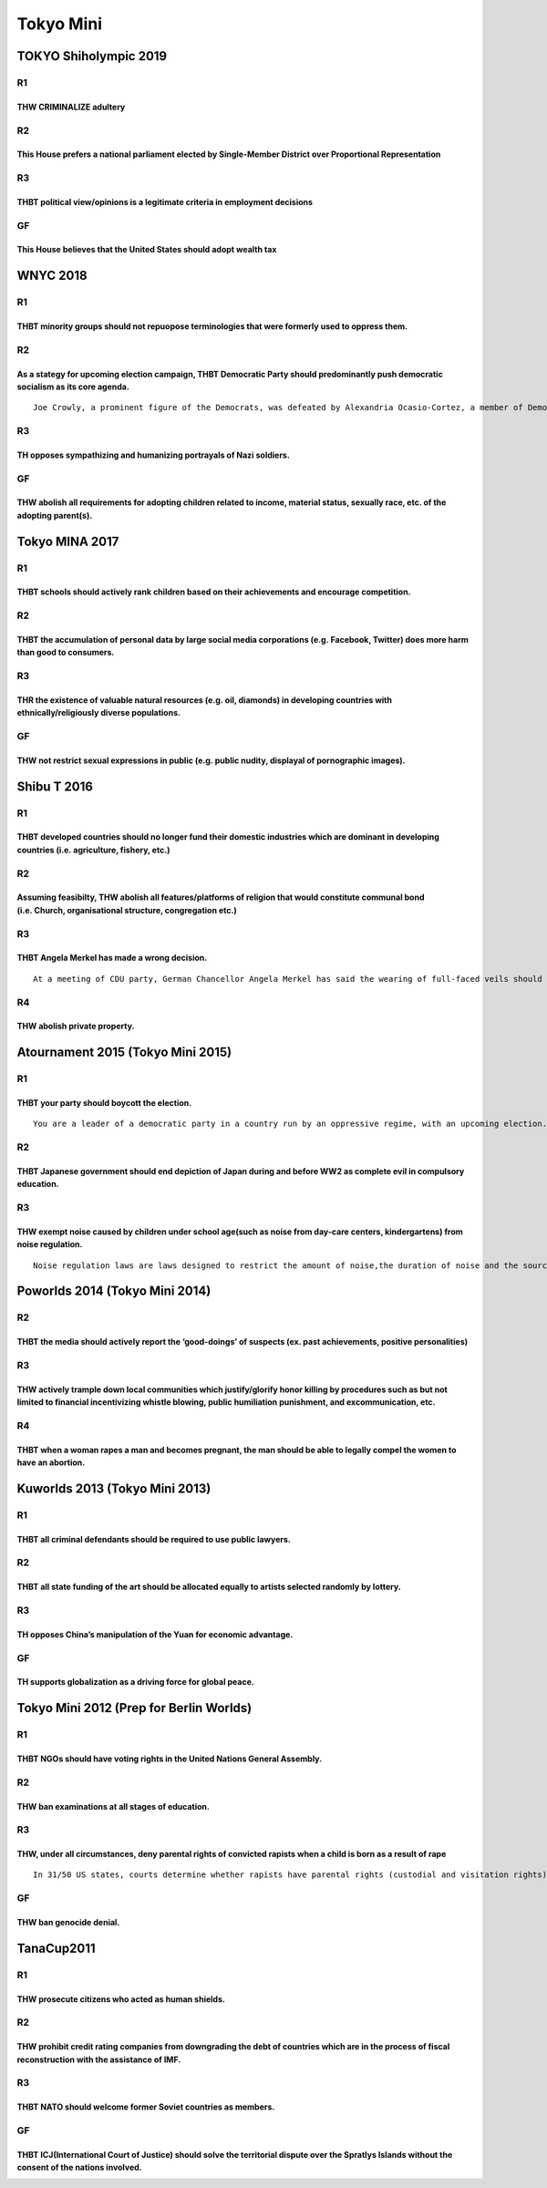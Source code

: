 Tokyo Mini
==========

TOKYO Shiholympic 2019
----------------------

R1
~~

THW CRIMINALIZE adultery
^^^^^^^^^^^^^^^^^^^^^^^^

R2
~~

This House prefers a national parliament elected by Single-Member District over Proportional Representation
^^^^^^^^^^^^^^^^^^^^^^^^^^^^^^^^^^^^^^^^^^^^^^^^^^^^^^^^^^^^^^^^^^^^^^^^^^^^^^^^^^^^^^^^^^^^^^^^^^^^^^^^^^^

R3
~~

THBT political view/opinions is a legitimate criteria in employment decisions
^^^^^^^^^^^^^^^^^^^^^^^^^^^^^^^^^^^^^^^^^^^^^^^^^^^^^^^^^^^^^^^^^^^^^^^^^^^^^

GF
~~

This House believes that the United States should adopt wealth tax
^^^^^^^^^^^^^^^^^^^^^^^^^^^^^^^^^^^^^^^^^^^^^^^^^^^^^^^^^^^^^^^^^^

WNYC 2018
---------

.. _r1-1:

R1
~~

THBT minority groups should not repuopose terminologies that were formerly used to oppress them.
^^^^^^^^^^^^^^^^^^^^^^^^^^^^^^^^^^^^^^^^^^^^^^^^^^^^^^^^^^^^^^^^^^^^^^^^^^^^^^^^^^^^^^^^^^^^^^^^

.. _r2-1:

R2
~~

As a stategy for upcoming election campaign, THBT Democratic Party should predominantly push democratic socialism as its core agenda.
^^^^^^^^^^^^^^^^^^^^^^^^^^^^^^^^^^^^^^^^^^^^^^^^^^^^^^^^^^^^^^^^^^^^^^^^^^^^^^^^^^^^^^^^^^^^^^^^^^^^^^^^^^^^^^^^^^^^^^^^^^^^^^^^^^^^^

::

   Joe Crowly, a prominent figure of the Democrats, was defeated by Alexandria Ocasio-Cortez, a member of Democratic Socialist of America in the recent primary. Democratic socialism is expected to be appealing for working class and millenials due to its progressive agenda (e.g. Medicare for All and strong unions). However, it is often criticized as financially nonpragmatic and too left, even from democrats heavyweights. Known example: Bernie Sanders is a self-identified democratic socialist.

.. _r3-1:

R3
~~

TH opposes sympathizing and humanizing portrayals of Nazi soldiers.
^^^^^^^^^^^^^^^^^^^^^^^^^^^^^^^^^^^^^^^^^^^^^^^^^^^^^^^^^^^^^^^^^^^

.. _gf-1:

GF
~~

THW abolish all requirements for adopting children related to income, material status, sexually race, etc. of the adopting parent(s).
^^^^^^^^^^^^^^^^^^^^^^^^^^^^^^^^^^^^^^^^^^^^^^^^^^^^^^^^^^^^^^^^^^^^^^^^^^^^^^^^^^^^^^^^^^^^^^^^^^^^^^^^^^^^^^^^^^^^^^^^^^^^^^^^^^^^^

Tokyo MINA 2017
---------------

.. _r1-2:

R1
~~

THBT schools should actively rank children based on their achievements and encourage competition.
^^^^^^^^^^^^^^^^^^^^^^^^^^^^^^^^^^^^^^^^^^^^^^^^^^^^^^^^^^^^^^^^^^^^^^^^^^^^^^^^^^^^^^^^^^^^^^^^^

.. _r2-2:

R2
~~

THBT the accumulation of personal data by large social media corporations (e.g. Facebook, Twitter) does more harm than good to consumers.
^^^^^^^^^^^^^^^^^^^^^^^^^^^^^^^^^^^^^^^^^^^^^^^^^^^^^^^^^^^^^^^^^^^^^^^^^^^^^^^^^^^^^^^^^^^^^^^^^^^^^^^^^^^^^^^^^^^^^^^^^^^^^^^^^^^^^^^^^

.. _r3-2:

R3
~~

THR the existence of valuable natural resources (e.g. oil, diamonds) in developing countries with ethnically/religiously diverse populations.
^^^^^^^^^^^^^^^^^^^^^^^^^^^^^^^^^^^^^^^^^^^^^^^^^^^^^^^^^^^^^^^^^^^^^^^^^^^^^^^^^^^^^^^^^^^^^^^^^^^^^^^^^^^^^^^^^^^^^^^^^^^^^^^^^^^^^^^^^^^^^

.. _gf-2:

GF
~~

THW not restrict sexual expressions in public (e.g. public nudity, displayal of pornographic images).
^^^^^^^^^^^^^^^^^^^^^^^^^^^^^^^^^^^^^^^^^^^^^^^^^^^^^^^^^^^^^^^^^^^^^^^^^^^^^^^^^^^^^^^^^^^^^^^^^^^^^

Shibu T 2016
------------

.. _r1-3:

R1
~~

THBT developed countries should no longer fund their domestic industries which are dominant in developing countries (i.e. agriculture, fishery, etc.)
^^^^^^^^^^^^^^^^^^^^^^^^^^^^^^^^^^^^^^^^^^^^^^^^^^^^^^^^^^^^^^^^^^^^^^^^^^^^^^^^^^^^^^^^^^^^^^^^^^^^^^^^^^^^^^^^^^^^^^^^^^^^^^^^^^^^^^^^^^^^^^^^^^^^^

.. _r2-3:

R2
~~

Assuming feasibilty, THW abolish all features/platforms of religion that would constitute communal bond (i.e. Church, organisational structure, congregation etc.)
^^^^^^^^^^^^^^^^^^^^^^^^^^^^^^^^^^^^^^^^^^^^^^^^^^^^^^^^^^^^^^^^^^^^^^^^^^^^^^^^^^^^^^^^^^^^^^^^^^^^^^^^^^^^^^^^^^^^^^^^^^^^^^^^^^^^^^^^^^^^^^^^^^^^^^^^^^^^^^^^^^

.. _r3-3:

R3
~~

THBT Angela Merkel has made a wrong decision.
^^^^^^^^^^^^^^^^^^^^^^^^^^^^^^^^^^^^^^^^^^^^^

::

   At a meeting of CDU party, German Chancellor Angela Merkel has said the wearing of full-faced veils should be prohibited in the country “wherever it is legally possible”

R4
~~

THW abolish private property.
^^^^^^^^^^^^^^^^^^^^^^^^^^^^^

Atournament 2015 (Tokyo Mini 2015)
----------------------------------

.. _r1-4:

R1
~~

THBT your party should boycott the election.
^^^^^^^^^^^^^^^^^^^^^^^^^^^^^^^^^^^^^^^^^^^^

::

   You are a leader of a democratic party in a country run by an oppressive regime, with an upcoming election. You know your party is supported by the majority of the population, and would be able to win a majority in the parliament supposing the election is fair. However, the next election is expected to be rigged by the regime, making winning a majority effectively impossible.

.. _r2-4:

R2
~~

THBT Japanese government should end depiction of Japan during and before WW2 as complete evil in compulsory education.
^^^^^^^^^^^^^^^^^^^^^^^^^^^^^^^^^^^^^^^^^^^^^^^^^^^^^^^^^^^^^^^^^^^^^^^^^^^^^^^^^^^^^^^^^^^^^^^^^^^^^^^^^^^^^^^^^^^^^^

.. _r3-4:

R3
~~

THW exempt noise caused by children under school age(such as noise from day-care centers, kindergartens) from noise regulation.
^^^^^^^^^^^^^^^^^^^^^^^^^^^^^^^^^^^^^^^^^^^^^^^^^^^^^^^^^^^^^^^^^^^^^^^^^^^^^^^^^^^^^^^^^^^^^^^^^^^^^^^^^^^^^^^^^^^^^^^^^^^^^^^

::

   Noise regulation laws are laws designed to restrict the amount of noise,the duration of noise and the source of noise. For example, it can regulate the noise caused by train, construction, factories, and other sorts of human activities.

Poworlds 2014 (Tokyo Mini 2014)
-------------------------------

.. _r2-5:

R2
~~

THBT the media should actively report the ‘good-doings’ of suspects (ex. past achievements, positive personalities)
^^^^^^^^^^^^^^^^^^^^^^^^^^^^^^^^^^^^^^^^^^^^^^^^^^^^^^^^^^^^^^^^^^^^^^^^^^^^^^^^^^^^^^^^^^^^^^^^^^^^^^^^^^^^^^^^^^^

.. _r3-5:

R3
~~

THW actively trample down local communities which justify/glorify honor killing by procedures such as but not limited to financial incentivizing whistle blowing, public humiliation punishment, and excommunication, etc.
^^^^^^^^^^^^^^^^^^^^^^^^^^^^^^^^^^^^^^^^^^^^^^^^^^^^^^^^^^^^^^^^^^^^^^^^^^^^^^^^^^^^^^^^^^^^^^^^^^^^^^^^^^^^^^^^^^^^^^^^^^^^^^^^^^^^^^^^^^^^^^^^^^^^^^^^^^^^^^^^^^^^^^^^^^^^^^^^^^^^^^^^^^^^^^^^^^^^^^^^^^^^^^^^^^^^^^^^^^

.. _r4-1:

R4
~~

THBT when a woman rapes a man and becomes pregnant, the man should be able to legally compel the women to have an abortion.
^^^^^^^^^^^^^^^^^^^^^^^^^^^^^^^^^^^^^^^^^^^^^^^^^^^^^^^^^^^^^^^^^^^^^^^^^^^^^^^^^^^^^^^^^^^^^^^^^^^^^^^^^^^^^^^^^^^^^^^^^^^

Kuworlds 2013 (Tokyo Mini 2013)
-------------------------------

.. _r1-5:

R1
~~

THBT all criminal defendants should be required to use public lawyers.
^^^^^^^^^^^^^^^^^^^^^^^^^^^^^^^^^^^^^^^^^^^^^^^^^^^^^^^^^^^^^^^^^^^^^^

.. _r2-6:

R2
~~

THBT all state funding of the art should be allocated equally to artists selected randomly by lottery.
^^^^^^^^^^^^^^^^^^^^^^^^^^^^^^^^^^^^^^^^^^^^^^^^^^^^^^^^^^^^^^^^^^^^^^^^^^^^^^^^^^^^^^^^^^^^^^^^^^^^^^

.. _r3-6:

R3
~~

TH opposes China’s manipulation of the Yuan for economic advantage.
^^^^^^^^^^^^^^^^^^^^^^^^^^^^^^^^^^^^^^^^^^^^^^^^^^^^^^^^^^^^^^^^^^^

.. _gf-3:

GF
~~

TH supports globalization as a driving force for global peace.
^^^^^^^^^^^^^^^^^^^^^^^^^^^^^^^^^^^^^^^^^^^^^^^^^^^^^^^^^^^^^^

Tokyo Mini 2012 (Prep for Berlin Worlds)
----------------------------------------

.. _r1-6:

R1
~~

THBT NGOs should have voting rights in the United Nations General Assembly.
^^^^^^^^^^^^^^^^^^^^^^^^^^^^^^^^^^^^^^^^^^^^^^^^^^^^^^^^^^^^^^^^^^^^^^^^^^^

.. _r2-7:

R2
~~

THW ban examinations at all stages of education.
^^^^^^^^^^^^^^^^^^^^^^^^^^^^^^^^^^^^^^^^^^^^^^^^

.. _r3-7:

R3
~~

THW, under all circumstances, deny parental rights of convicted rapists when a child is born as a result of rape
^^^^^^^^^^^^^^^^^^^^^^^^^^^^^^^^^^^^^^^^^^^^^^^^^^^^^^^^^^^^^^^^^^^^^^^^^^^^^^^^^^^^^^^^^^^^^^^^^^^^^^^^^^^^^^^^

::

   In 31/50 US states, courts determine whether rapists have parental rights (custodial and visitation rights) over their child, who was born as a result of rape.

.. _gf-4:

GF
~~

THW ban genocide denial.
^^^^^^^^^^^^^^^^^^^^^^^^

TanaCup2011
-----------

.. _r1-7:

R1
~~

THW prosecute citizens who acted as human shields.
^^^^^^^^^^^^^^^^^^^^^^^^^^^^^^^^^^^^^^^^^^^^^^^^^^

.. _r2-8:

R2
~~

THW prohibit credit rating companies from downgrading the debt of countries which are in the process of fiscal reconstruction with the assistance of IMF.
^^^^^^^^^^^^^^^^^^^^^^^^^^^^^^^^^^^^^^^^^^^^^^^^^^^^^^^^^^^^^^^^^^^^^^^^^^^^^^^^^^^^^^^^^^^^^^^^^^^^^^^^^^^^^^^^^^^^^^^^^^^^^^^^^^^^^^^^^^^^^^^^^^^^^^^^^

.. _r3-8:

R3
~~

THBT NATO should welcome former Soviet countries as members.
^^^^^^^^^^^^^^^^^^^^^^^^^^^^^^^^^^^^^^^^^^^^^^^^^^^^^^^^^^^^

.. _gf-5:

GF
~~

THBT ICJ(International Court of Justice) should solve the territorial dispute over the Spratlys Islands without the consent of the nations involved.
^^^^^^^^^^^^^^^^^^^^^^^^^^^^^^^^^^^^^^^^^^^^^^^^^^^^^^^^^^^^^^^^^^^^^^^^^^^^^^^^^^^^^^^^^^^^^^^^^^^^^^^^^^^^^^^^^^^^^^^^^^^^^^^^^^^^^^^^^^^^^^^^^^^^
